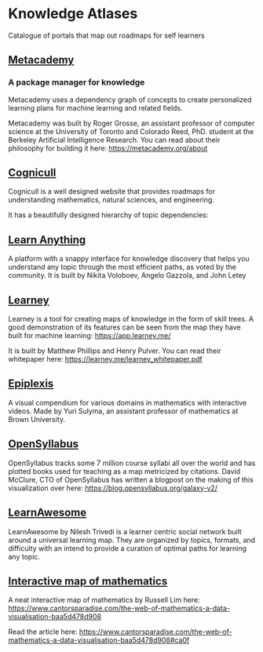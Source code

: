 * Knowledge Atlases
Catalogue of portals that map out roadmaps for self learners

[[./cover-art.png]]

** [[https://metacademy.org][Metacademy]]
*** A package manager for knowledge

[[./metacademy.png]]

Metacademy uses a dependency graph of concepts to create personalized learning plans for machine learning and related fields.

Metacademy was built by Roger Grosse, an assistant professor of computer science at the University of Toronto and Colorado Reed, PhD. student at the Berkeley Artificial Intelligence Research. You can read about their philosophy for building it here: https://metacademy.org/about

** [[https://cognicull.com/en][Cognicull]]

Cognicull is a well designed website that provides roadmaps for understanding mathematics, natural sciences, and engineering.

[[./cognicull.png]]

It has a beautifully designed hierarchy of topic dependencies:

[[./cognicull-hierarchy.png]]

** [[https://learn-anything.xyz][Learn Anything]]

[[./learnanything.png]]

A platform with a snappy interface for knowledge discovery that helps you understand any topic through the most efficient paths, as voted by the community. It is built by Nikita Voloboev, Angelo Gazzola, and John Letey

** [[https://learney.me/][Learney]]

[[./learney-logo.gif]]

[[./learney.png]]

Learney is a tool for creating maps of knowledge in the form of skill trees. A good demonstration of its features can be seen from the map they have built for machine learning: https://app.learney.me/

It is built by Matthew Phillips and Henry Pulver. You can read their whitepaper here: https://learney.me/learney_whitepaper.pdf

** [[https://epiplexis.xyz/][Epiplexis]]

[[./epiplexis.png]]

A visual compendium for various domains in mathematics with interactive videos. Made by Yuri Sulyma, an assistant professor of mathematics at Brown University.

** [[https://galaxy.opensyllabus.org/][OpenSyllabus]]

#+BEGIN_HTML
<image src="./open-syllabus.webp" alt="Cover for Open Syllabus" />
#+END_HTML

OpenSyllabus tracks some 7 million course syllabi all over the world and has plotted books used for teaching as a map metricized by citations. David McClure, CTO of OpenSyllabus has written a blogpost on the making of this visualization over here: https://blog.opensyllabus.org/galaxy-v2/

** [[https://learnawesome.org/][LearnAwesome]]

[[./learnawesome.png]]

LearnAwesome by Nilesh Trivedi is a learner centric social network built around a universal learning map. They are organized by topics, formats, and difficulty with an intend to provide a curation of optimal paths for learning any topic.

** [[https://observablehq.com/@russelllim22/the-web-of-mathematics][Interactive map of mathematics]]

[[./map-of-math.gif]]

A neat interactive map of mathematics by Russell Lim here: https://www.cantorsparadise.com/the-web-of-mathematics-a-data-visualisation-baa5d478d908

Read the article here: https://www.cantorsparadise.com/the-web-of-mathematics-a-data-visualisation-baa5d478d908#ca0f
